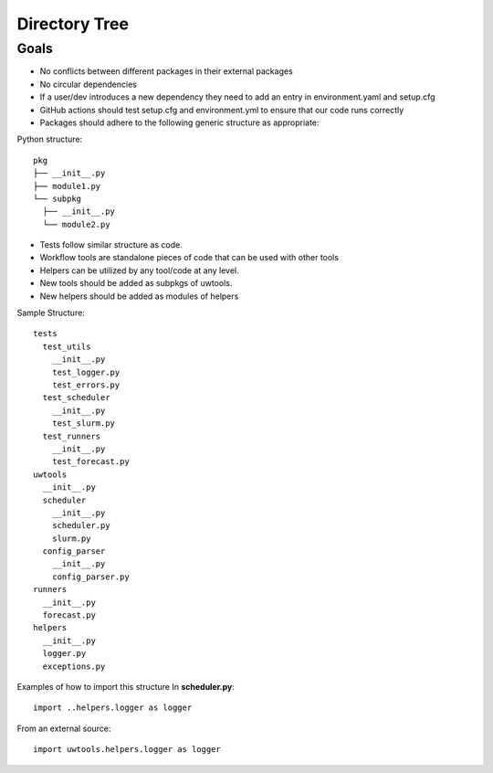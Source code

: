 **************
Directory Tree
**************

Goals
=====
* No conflicts between different packages in their external packages
* No circular dependencies
* If a user/dev introduces a new dependency they need to add an entry in environment.yaml and setup.cfg 
* GitHub actions should test setup.cfg and environment.yml to ensure that our code runs correctly 
* Packages should adhere to the following generic structure as appropriate:

Python structure::

   pkg
   ├── __init__.py
   ├── module1.py
   └── subpkg
     ├── __init__.py
     └── module2.py
      
* Tests follow similar structure as code.

* Workflow tools are standalone pieces of code that can be used with other tools
  
* Helpers can be utilized by any tool/code at any level.
  
* New tools should be added as subpkgs of uwtools.

* New helpers should be added as modules of helpers

Sample Structure::

  tests
    test_utils
      __init__.py
      test_logger.py
      test_errors.py
    test_scheduler
      __init__.py
      test_slurm.py
    test_runners
      __init__.py
      test_forecast.py
  uwtools
    __init__.py
    scheduler
      __init__.py
      scheduler.py
      slurm.py
    config_parser
      __init__.py
      config_parser.py
  runners
    __init__.py
    forecast.py
  helpers
    __init__.py
    logger.py
    exceptions.py
    
Examples of how to import this structure
In **scheduler.py**::

  import ..helpers.logger as logger

From an external source::

  import uwtools.helpers.logger as logger
